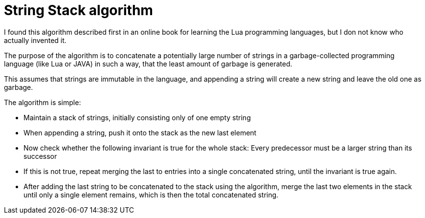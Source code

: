 String Stack algorithm
======================

I found this algorithm described first in an online book for learning the Lua programming languages, but I don not know who actually invented it.

The purpose of the algorithm is to concatenate a potentially large number of strings in a garbage-collected programming language (like Lua or JAVA) in such a way, that the least amount of garbage is generated.

This assumes that strings are immutable in the language, and appending a string will create a new string and leave the old one as garbage.

The algorithm is simple:

* Maintain a stack of strings, initially consisting only of one empty string

* When appending a string, push it onto the stack as the new last element

* Now check whether the following invariant is true for the whole stack: Every predecessor must be a larger string than its successor

* If this is not true, repeat merging the last to entries into a single concatenated string, until the invariant is true again.

* After adding the last string to be concatenated to the stack using the algorithm, merge the last two elements in the stack until only a single element remains, which is then the total concatenated string.
